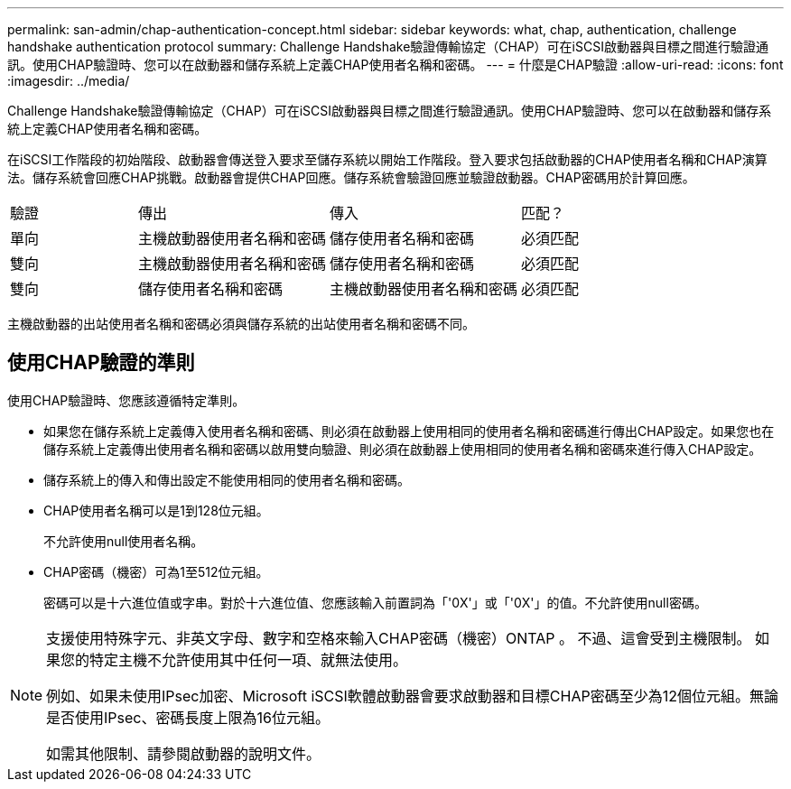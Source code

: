 ---
permalink: san-admin/chap-authentication-concept.html 
sidebar: sidebar 
keywords: what, chap, authentication, challenge handshake authentication protocol 
summary: Challenge Handshake驗證傳輸協定（CHAP）可在iSCSI啟動器與目標之間進行驗證通訊。使用CHAP驗證時、您可以在啟動器和儲存系統上定義CHAP使用者名稱和密碼。 
---
= 什麼是CHAP驗證
:allow-uri-read: 
:icons: font
:imagesdir: ../media/


[role="lead"]
Challenge Handshake驗證傳輸協定（CHAP）可在iSCSI啟動器與目標之間進行驗證通訊。使用CHAP驗證時、您可以在啟動器和儲存系統上定義CHAP使用者名稱和密碼。

在iSCSI工作階段的初始階段、啟動器會傳送登入要求至儲存系統以開始工作階段。登入要求包括啟動器的CHAP使用者名稱和CHAP演算法。儲存系統會回應CHAP挑戰。啟動器會提供CHAP回應。儲存系統會驗證回應並驗證啟動器。CHAP密碼用於計算回應。

[cols="20,30,30,20"]
|===


| 驗證 | 傳出 | 傳入 | 匹配？ 


| 單向 | 主機啟動器使用者名稱和密碼 | 儲存使用者名稱和密碼 | 必須匹配 


| 雙向 | 主機啟動器使用者名稱和密碼 | 儲存使用者名稱和密碼 | 必須匹配 


| 雙向 | 儲存使用者名稱和密碼 | 主機啟動器使用者名稱和密碼 | 必須匹配 
|===
[]
====
主機啟動器的出站使用者名稱和密碼必須與儲存系統的出站使用者名稱和密碼不同。

====


== 使用CHAP驗證的準則

使用CHAP驗證時、您應該遵循特定準則。

* 如果您在儲存系統上定義傳入使用者名稱和密碼、則必須在啟動器上使用相同的使用者名稱和密碼進行傳出CHAP設定。如果您也在儲存系統上定義傳出使用者名稱和密碼以啟用雙向驗證、則必須在啟動器上使用相同的使用者名稱和密碼來進行傳入CHAP設定。
* 儲存系統上的傳入和傳出設定不能使用相同的使用者名稱和密碼。
* CHAP使用者名稱可以是1到128位元組。
+
不允許使用null使用者名稱。

* CHAP密碼（機密）可為1至512位元組。
+
密碼可以是十六進位值或字串。對於十六進位值、您應該輸入前置詞為「'0X'」或「'0X'」的值。不允許使用null密碼。



[NOTE]
====
支援使用特殊字元、非英文字母、數字和空格來輸入CHAP密碼（機密）ONTAP 。  不過、這會受到主機限制。  如果您的特定主機不允許使用其中任何一項、就無法使用。

例如、如果未使用IPsec加密、Microsoft iSCSI軟體啟動器會要求啟動器和目標CHAP密碼至少為12個位元組。無論是否使用IPsec、密碼長度上限為16位元組。

如需其他限制、請參閱啟動器的說明文件。

====